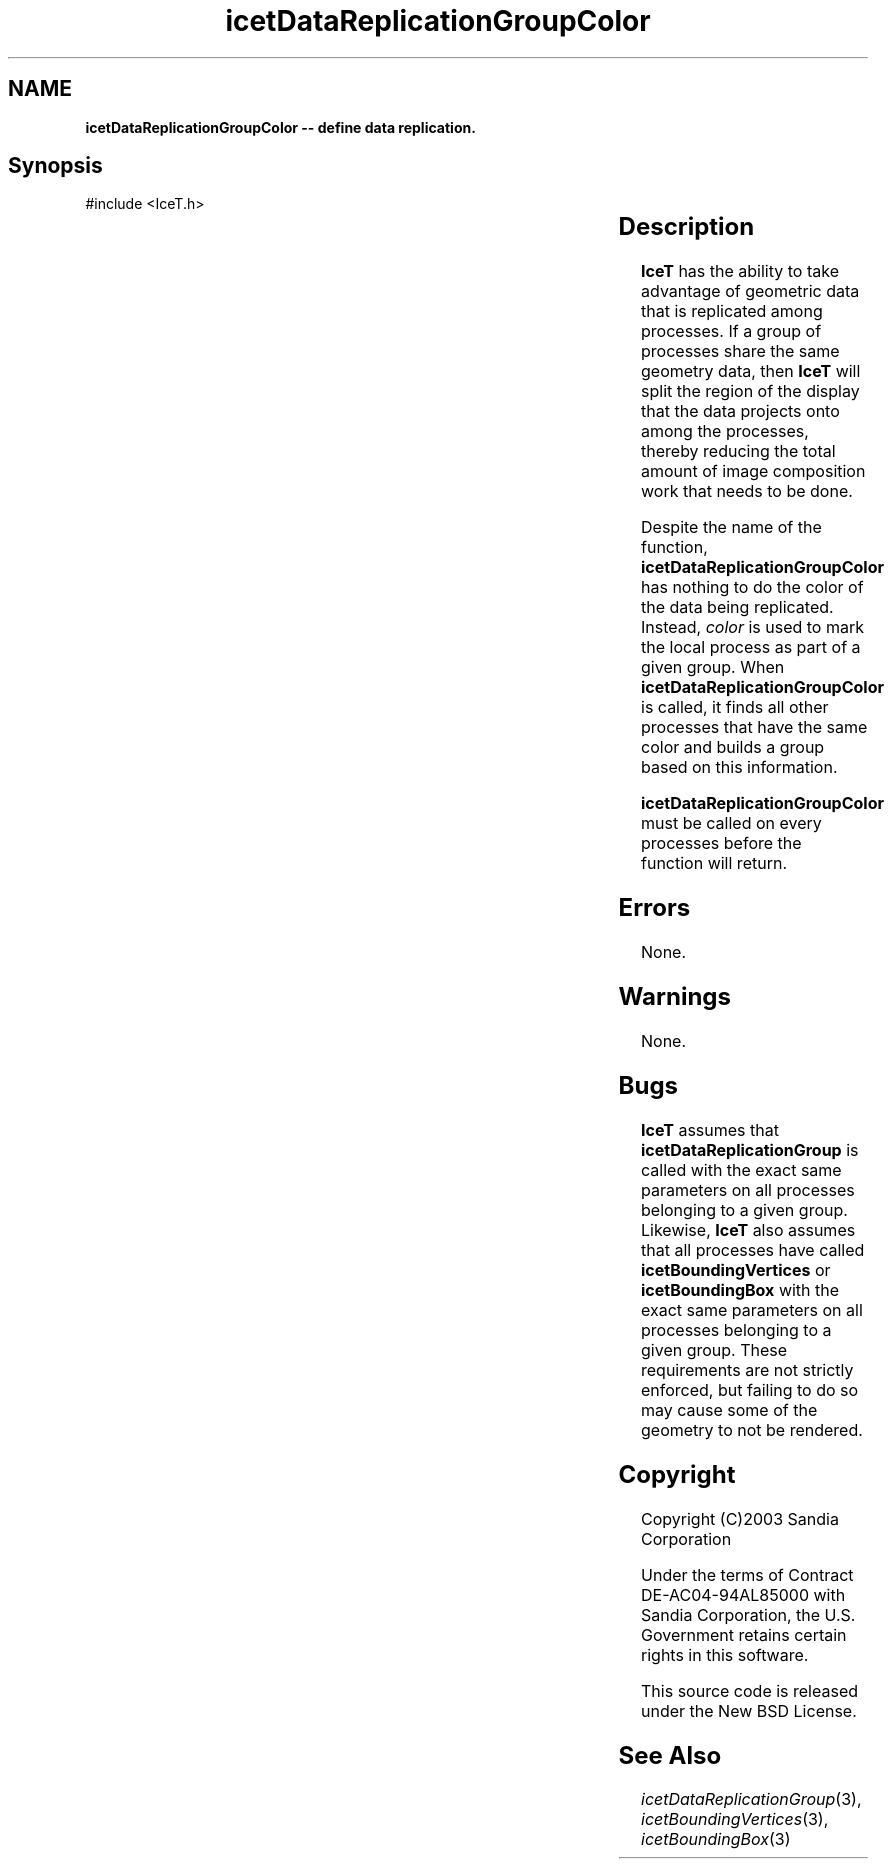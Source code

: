 '\" t
.\" Manual page created with latex2man on Tue Mar 13 15:04:21 MDT 2018
.\" NOTE: This file is generated, DO NOT EDIT.
.de Vb
.ft CW
.nf
..
.de Ve
.ft R

.fi
..
.TH "icetDataReplicationGroupColor" "3" "September 20, 2010" "\fBIceT \fPReference" "\fBIceT \fPReference"
.SH NAME

\fBicetDataReplicationGroupColor \-\- define data replication.\fP
.PP
.SH Synopsis

.PP
#include <IceT.h>
.PP
.TS H
l l l .
void \fBicetDataReplicationGroupColor\fP(	IceTInt	\fIcolor\fP  );
.TE
.PP
.SH Description

.PP
\fBIceT \fPhas the ability to take advantage of geometric data that is
replicated among processes. If a group of processes share the same
geometry data, then \fBIceT \fPwill split the region of the display that the
data projects onto among the processes, thereby reducing the total amount
of image composition work that needs to be done.
.PP
Despite the name of the function, \fBicetDataReplicationGroupColor\fP
has nothing to do the color of the data being replicated. Instead,
\fIcolor\fP
is used to mark the local process as part of a given group.
When \fBicetDataReplicationGroupColor\fP
is called, it finds all other
processes that have the same color and builds a group based on this
information.
.PP
\fBicetDataReplicationGroupColor\fP
must be called on every processes
before the function will return.
.PP
.SH Errors

.PP
None.
.PP
.SH Warnings

.PP
None.
.PP
.SH Bugs

.PP
\fBIceT \fPassumes that \fBicetDataReplicationGroup\fP
is called with the
exact same parameters on all processes belonging to a given group.
Likewise, \fBIceT \fPalso assumes that all processes have called
\fBicetBoundingVertices\fP
or \fBicetBoundingBox\fP
with the exact
same parameters on all processes belonging to a given group. These
requirements are not strictly enforced, but failing to do so may cause
some of the geometry to not be rendered.
.PP
.SH Copyright

Copyright (C)2003 Sandia Corporation
.PP
Under the terms of Contract DE\-AC04\-94AL85000 with Sandia Corporation, the
U.S. Government retains certain rights in this software.
.PP
This source code is released under the New BSD License.
.PP
.SH See Also

.PP
\fIicetDataReplicationGroup\fP(3),
\fIicetBoundingVertices\fP(3),
\fIicetBoundingBox\fP(3)
.PP
.\" NOTE: This file is generated, DO NOT EDIT.
